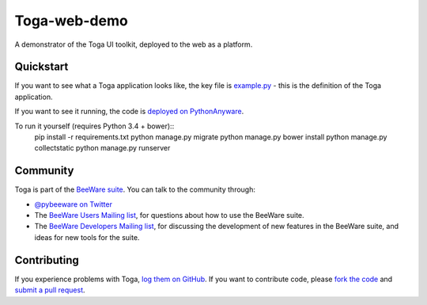 Toga-web-demo
=============

A demonstrator of the Toga UI toolkit, deployed to the web as a platform.

Quickstart
----------

If you want to see what a Toga application looks like, the key file is
`example.py`_ - this is the definition of the Toga application.

.. _example.py: https://github.com/freakboy3742/toga_web_demo/blob/master/example.py

If you want to see it running, the code is `deployed on PythonAnyware`_.

.. _deployed on PythonAnyware: http://freakboy3742.pythonanywhere.com/

To run it yourself (requires Python 3.4 + bower)::
    pip install -r requirements.txt
    python manage.py migrate
    python manage.py bower install
    python manage.py collectstatic
    python manage.py runserver

Community
---------

Toga is part of the `BeeWare suite`_. You can talk to the community through:

* `@pybeeware on Twitter`_

* The `BeeWare Users Mailing list`_, for questions about how to use the BeeWare suite.

* The `BeeWare Developers Mailing list`_, for discussing the development of new features in the BeeWare suite, and ideas for new tools for the suite.

Contributing
------------

If you experience problems with Toga, `log them on GitHub`_. If you
want to contribute code, please `fork the code`_ and `submit a pull request`_.

.. _BeeWare suite: http://pybee.org
.. _Read The Docs: http://toga.readthedocs.org
.. _toga-cocoa: http://github.com/pybee/toga-cocoa
.. _toga-gtk: http://github.com/pybee/toga-gtk
.. _toga-win32: http://github.com/pybee/toga-win32
.. _toga-iOS: http://github.com/pybee/toga-iOS
.. _toga-android: http://github.com/pybee/toga-android
.. _@pybeeware on Twitter: https://twitter.com/pybeeware
.. _BeeWare Users Mailing list: https://groups.google.com/forum/#!forum/beeware-users
.. _BeeWare Developers Mailing list: https://groups.google.com/forum/#!forum/beeware-developers
.. _log them on Github: https://github.com/pybee/toga/issues
.. _fork the code: https://github.com/pybee/toga
.. _submit a pull request: https://github.com/pybee/toga/pulls
